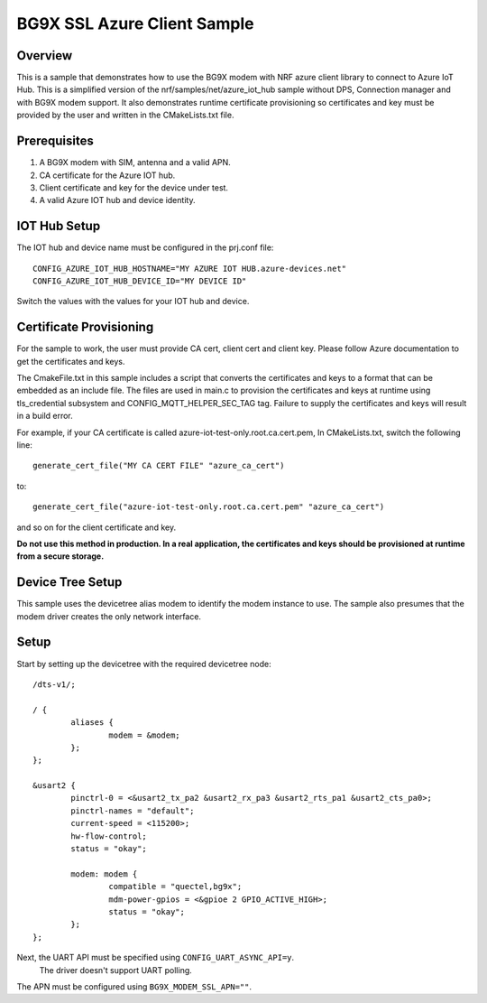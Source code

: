 BG9X SSL Azure Client Sample
############################

Overview
********
This is a sample that demonstrates how to use the BG9X modem
with NRF azure client library to connect to Azure IoT Hub. This is
a simplified version of the nrf/samples/net/azure_iot_hub sample
without DPS, Connection manager and with BG9X modem support. It also demonstrates runtime
certificate provisioning so certificates and key must be provided by the
user and written in the CMakeLists.txt file.

Prerequisites
*************
1. A BG9X modem with SIM, antenna and a valid APN.
2. CA certificate for the Azure IOT hub.
3. Client certificate and key for the device under test.
4. A valid Azure IOT hub and device identity.

IOT Hub Setup
*************

The IOT hub and device name must be configured in the prj.conf file::

        CONFIG_AZURE_IOT_HUB_HOSTNAME="MY AZURE IOT HUB.azure-devices.net"
        CONFIG_AZURE_IOT_HUB_DEVICE_ID="MY DEVICE ID"

Switch the values with the values for your IOT hub and device.

Certificate Provisioning
************************
For the sample to work, the user must provide CA cert, client cert and client key.
Please follow Azure documentation to get the certificates and keys.

The CmakeFile.txt in this sample includes a script that converts the certificates
and keys to a format that can be embedded as an include file. The files are used in main.c
to provision the certificates and keys at runtime using tls_credential subsystem and
CONFIG_MQTT_HELPER_SEC_TAG tag. Failure to supply the certificates and keys will result
in a build error.

For example, if your CA certificate is called azure-iot-test-only.root.ca.cert.pem,
In CMakeLists.txt, switch the following line::

        generate_cert_file("MY CA CERT FILE" "azure_ca_cert")

to::

        generate_cert_file("azure-iot-test-only.root.ca.cert.pem" "azure_ca_cert")

and so on for the client certificate and key.

**Do not use this method in production. In a real application, the certificates
and keys should be provisioned at runtime from a secure storage.**

Device Tree Setup
*****************

This sample uses the devicetree alias modem to identify
the modem instance to use. The sample also presumes that
the modem driver creates the only network interface.

Setup
*****

Start by setting up the devicetree with the required
devicetree node::

   /dts-v1/;

   / {
           aliases {
                   modem = &modem;
           };
   };

   &usart2 {
           pinctrl-0 = <&usart2_tx_pa2 &usart2_rx_pa3 &usart2_rts_pa1 &usart2_cts_pa0>;
           pinctrl-names = "default";
           current-speed = <115200>;
           hw-flow-control;
           status = "okay";

           modem: modem {
                   compatible = "quectel,bg9x";
                   mdm-power-gpios = <&gpioe 2 GPIO_ACTIVE_HIGH>;
                   status = "okay";
           };
   };

Next, the UART API must be specified using ``CONFIG_UART_ASYNC_API=y``.
 The driver doesn't support UART polling.

The APN must be configured using ``BG9X_MODEM_SSL_APN=""``.


